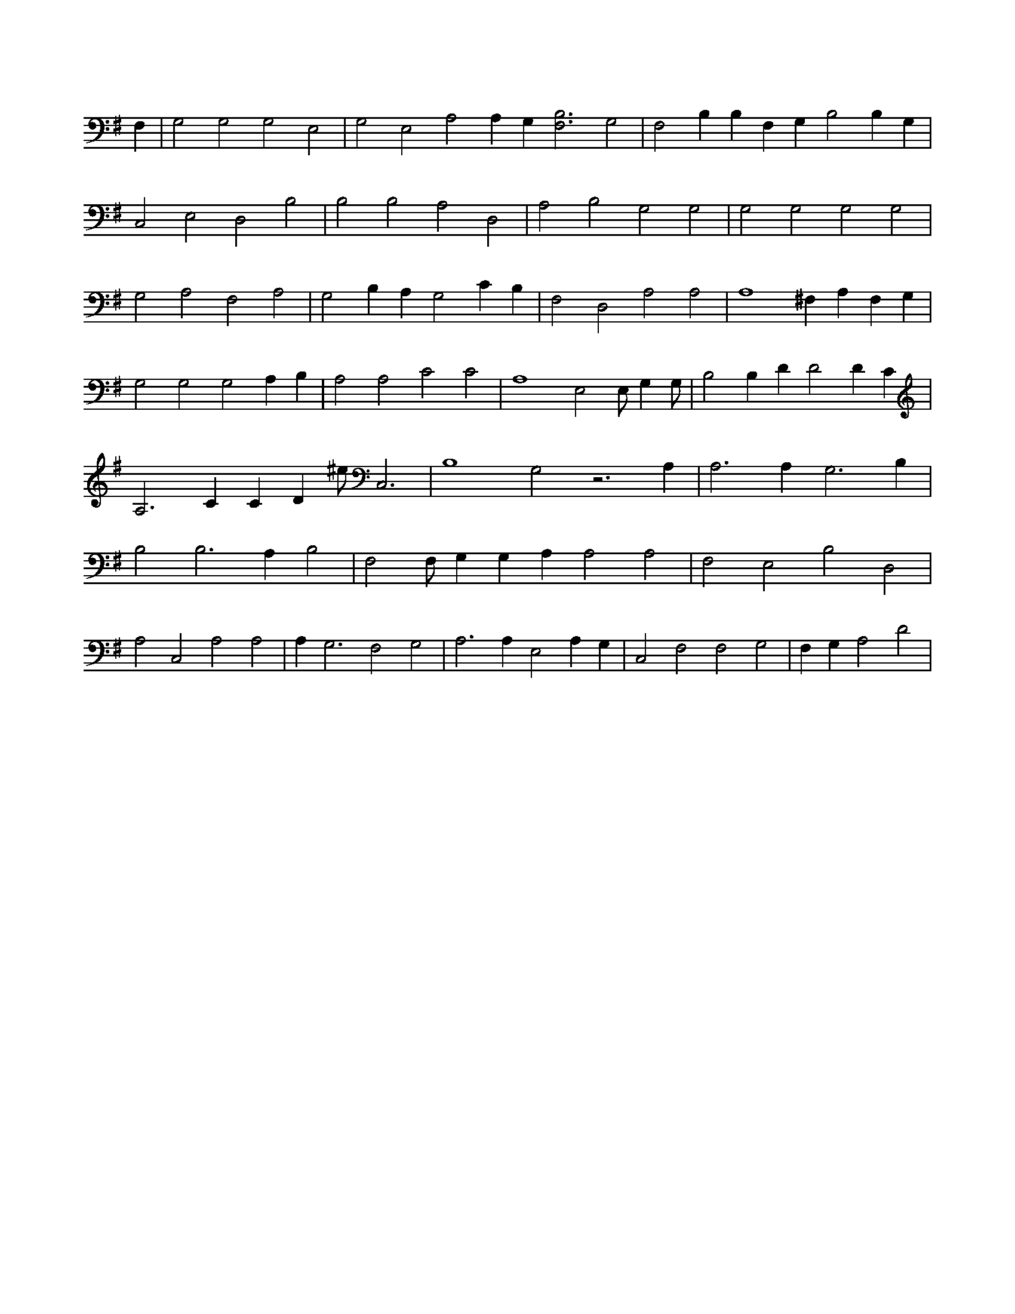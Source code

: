 X:521
L:1/4
M:none
K:GMaj
F, | G,2 G,2 G,2 E,2 | G,2 E,2 A,2 A, G, [B,3F,3] G,2 | F,2 B, B, F, G, B,2 B, G, | C,2 E,2 D,2 B,2 | B,2 B,2 A,2 D,2 | A,2 B,2 G,2 G,2 | G,2 G,2 G,2 G,2 | G,2 A,2 F,2 A,2 | G,2 B, A, G,2 C B, | F,2 D,2 A,2 A,2 | A,4 ^F, A, F, G, | G,2 G,2 G,2 A, B, | A,2 A,2 C2 C2 | A,4 E,2 E,/2 G, G,/2 | B,2 B, D D2 D C | A,3 C C D ^e/2 C,3 | B,4 G,2 z3 A, | A,3 A, G,3 B, | B,2 B,3 A, B,2 | F,2 F,/2 G, G, A, A,2 A,2 | F,2 E,2 B,2 D,2 | A,2 C,2 A,2 A,2 | A, G,3 F,2 G,2 | A,3 A, E,2 A, G, | C,2 F,2 F,2 G,2 | F, G, A,2 D2 |
